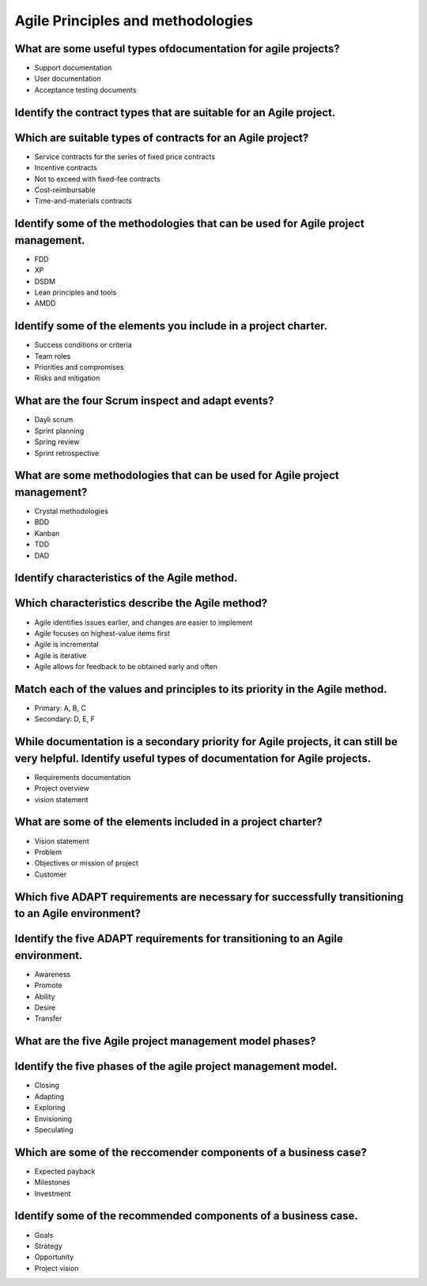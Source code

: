 ==================================
Agile Principles and methodologies
==================================

What are some useful types ofdocumentation for agile projects?
--------------------------------------------------------------
- Support documentation
- User documentation
- Acceptance testing documents

Identify the contract types that are suitable for an Agile project.
-------------------------------------------------------------------
Which are suitable types of contracts for an Agile project?
-----------------------------------------------------------
- Service contracts for the series of fixed price contracts
- Incentive contracts
- Not to exceed with fixed-fee contracts
- Cost-reimbursable
- Time-and-materials contracts

Identify some of the methodologies that can be used for Agile project management.
---------------------------------------------------------------------------------
- FDD
- XP
- DSDM
- Lean principles and tools
- AMDD

Identify some of the elements you include in a project charter.
---------------------------------------------------------------
- Success conditions or criteria
- Team roles
- Priorities and compromises
- Risks and mitigation

What are the four Scrum inspect and adapt events?
-------------------------------------------------
- Dayli scrum
- Sprint planning
- Spring review
- Sprint retrospective

What are some methodologies that can be used for Agile project management?
--------------------------------------------------------------------------
- Crystal methodologies
- BDD
- Kanban
- TDD
- DAD

Identify characteristics of the Agile method.
---------------------------------------------
Which characteristics describe the Agile method?
------------------------------------------------
- Agile identifies issues earlier, and changes are easier to implement
- Agile focuses on highest-value items first
- Agile is incremental
- Agile is iterative
- Agile allows for feedback to be obtained early and often

Match each of the values and principles to its priority in the Agile method.
----------------------------------------------------------------------------
- Primary: A, B, C
- Secondary: D, E, F

While documentation is a secondary priority for Agile projects, it can still be very helpful. Identify useful types of documentation for Agile projects.
--------------------------------------------------------------------------------------------------------------------------------------------------------
- Requirements documentation
- Project overview
- vision statement

What are some of the elements included in a project charter?
------------------------------------------------------------
- Vision statement
- Problem
- Objectives or mission of project
- Customer

Which five ADAPT requirements are necessary for successfully transitioning to an Agile environment?
---------------------------------------------------------------------------------------------------
Identify the five ADAPT requirements for transitioning to an Agile environment.
-------------------------------------------------------------------------------
- Awareness
- Promote
- Ability
- Desire
- Transfer

What are the five Agile project management model phases?
--------------------------------------------------------
Identify the five phases of the agile project management model.
---------------------------------------------------------------
- Closing
- Adapting
- Exploring
- Envisioning
- Speculating

Which are some of the reccomender components of a business case?
----------------------------------------------------------------
- Expected payback
- Milestones
- Investment

Identify some of the recommended components of a business case.
---------------------------------------------------------------
- Goals
- Strategy
- Opportunity
- Project vision
